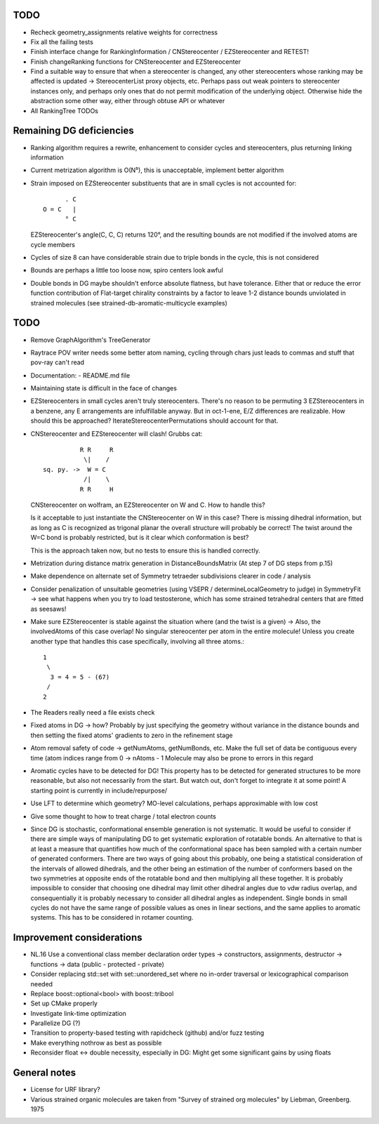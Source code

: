 TODO
----
- Recheck geometry_assignments relative weights for correctness
- Fix all the failing tests
- Finish interface change for RankingInformation / CNStereocenter / EZStereocenter and RETEST!
- Finish changeRanking functions for CNStereocenter and EZStereocenter
- Find a suitable way to ensure that when a stereocenter is changed, any other
  stereocenters whose ranking may be affected is updated -> StereocenterList
  proxy objects, etc. Perhaps pass out weak pointers to stereocenter instances
  only, and perhaps only ones that do not permit modification of the underlying
  object. Otherwise hide the abstraction some other way, either through obtuse
  API or whatever
- All RankingTree TODOs

Remaining DG deficiencies
-------------------------
- Ranking algorithm requires a rewrite, enhancement to consider cycles and
  stereocenters, plus returning linking information
- Current metrization algorithm is O(N⁵), this is unacceptable, implement better
  algorithm
- Strain imposed on EZStereocenter substituents that are in small cycles is not
  accounted for::
            
          . C
    O = C   |
          ° C

  EZStereocenter's angle(C, C, C) returns 120°, and the resulting bounds are not
  modified if the involved atoms are cycle members
- Cycles of size 8 can have considerable strain due to triple bonds in the
  cycle, this is not considered
- Bounds are perhaps a little too loose now, spiro centers look awful
- Double bonds in DG maybe shouldn't enforce absolute flatness, but have
  tolerance. Either that or reduce the error function contribution of
  Flat-target chirality constraints by a factor to leave 1-2 distance bounds
  unviolated in strained molecules (see strained-db-aromatic-multicycle
  examples)
           
TODO
----
- Remove GraphAlgorithm's TreeGenerator
- Raytrace POV writer needs some better atom naming, cycling through chars just
  leads to commas and stuff that pov-ray can't read
- Documentation:
  - README.md file

- Maintaining state is difficult in the face of changes
- EZStereocenters in small cycles aren't truly stereocenters. There's no reason
  to be permuting 3 EZStereocenters in a benzene, any E arrangements are
  infulfillable anyway. But in oct-1-ene, E/Z differences are realizable. How
  should this be approached?
  IterateStereocenterPermutations should account for that.
- CNStereocenter and EZStereocenter will clash! Grubbs cat::

              R R     R
               \|    /
    sq. py. ->  W = C
               /|    \
              R R     H

  CNStereocenter on wolfram, an EZStereocenter on W and C. How to handle this?

  Is it acceptable to just instantiate the CNStereocenter on W in this case?
  There is missing dihedral information, but as long as C is recognized as
  trigonal planar the overall structure will probably be correct! The twist
  around the W=C bond is probably restricted, but is it clear which conformation
  is best?

  This is the approach taken now, but no tests to ensure this is handled
  correctly.

- Metrization during distance matrix generation in DistanceBoundsMatrix
  (At step 7 of DG steps from p.15)
- Make dependence on alternate set of Symmetry tetraeder subdivisions clearer
  in code / analysis
- Consider penalization of unsuitable geometries (using VSEPR /
  determineLocalGeometry to judge) in SymmetryFit -> see what happens when you
  try to load testosterone, which has some strained tetrahedral centers that are
  fitted as seesaws!
- Make sure EZStereocenter is stable against the situation where (and the twist
  is a given) -> Also, the involvedAtoms of this case overlap! No singular
  stereocenter per atom in the entire molecule! Unless you create another type
  that handles this case specifically, involving all three atoms.::
    
    1
     \
      3 = 4 = 5 - (67)
     /
    2

- The Readers really need a file exists check
- Fixed atoms in DG -> how? Probably by just specifying the geometry without
  variance in the distance bounds and then setting the fixed atoms' gradients to
  zero in the refinement stage
- Atom removal safety of code -> getNumAtoms, getNumBonds, etc. Make the full
  set of data be contiguous every time (atom indices range from 0 -> nAtoms - 1
  Molecule may also be prone to errors in this regard
- Aromatic cycles have to be detected for DG! This property has to be detected
  for generated structures to be more reasonable, but also not necessarily from
  the start. But watch out, don't forget to integrate it at some point! A
  starting point is currently in include/repurpose/
- Use LFT to determine which geometry? MO-level calculations, perhaps
  approximable with low cost
- Give some thought to how to treat charge / total electron counts
- Since DG is stochastic, conformational ensemble generation is not systematic.
  It would be useful to consider if there are simple ways of manipulating DG to
  get systematic exploration of rotatable bonds. An alternative to that is at
  least a measure that quantifies how much of the conformational space has been
  sampled with a certain number of generated conformers. There are two ways of
  going about this probably, one being a statistical consideration of the
  intervals of allowed dihedrals, and the other being an estimation of the
  number of conformers based on the two symmetries at opposite ends of the
  rotatable bond and then multiplying all these together. It is probably
  impossible to consider that choosing one dihedral may limit other dihedral
  angles due to vdw radius overlap, and consequentially it is probably necessary
  to consider all dihedral angles as independent. Single bonds in small cycles
  do not have the same range of possible values as ones in linear sections, and
  the same applies to aromatic systems. This has to be considered in rotamer
  counting.

Improvement considerations
--------------------------
- NL.16 Use a conventional class member declaration order
  types -> constructors, assignments, destructor -> functions -> data
  (public - protected - private)
- Consider replacing std::set with set::unordered_set where no in-order
  traversal or lexicographical comparison needed
- Replace boost::optional<bool> with boost::tribool
- Set up CMake properly
- Investigate link-time optimization
- Parallelize DG (?)
- Transition to property-based testing with rapidcheck (github) and/or fuzz
  testing
- Make everything nothrow as best as possible
- Reconsider float <-> double necessity, especially in DG: Might get some
  significant gains by using floats


General notes
-------------
- License for URF library?
- Various strained organic molecules are taken from "Survey of strained org
  molecules" by Liebman, Greenberg. 1975
